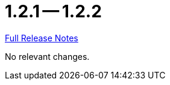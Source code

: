 = 1.2.1 -- 1.2.2

link:https://github.com/ls1intum/Artemis/releases/tag/1.2.2[Full Release Notes]

No relevant changes.
